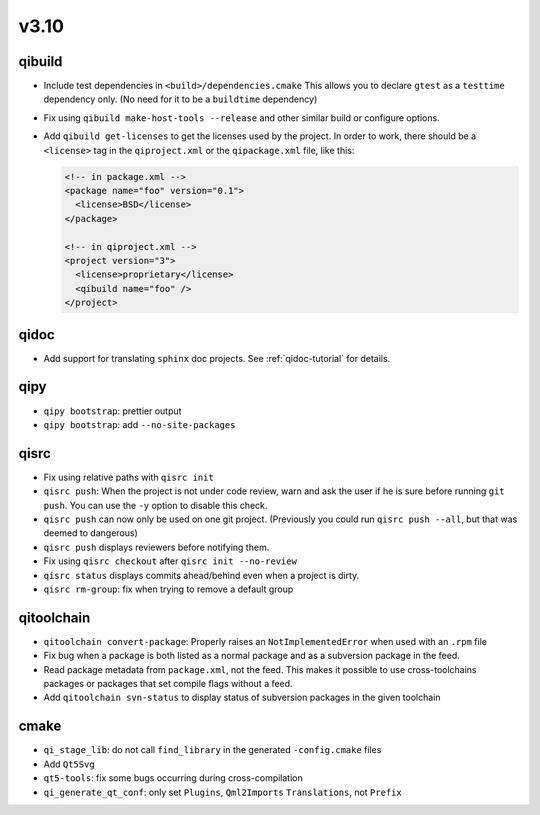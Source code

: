 v3.10
======
qibuild
--------

* Include test dependencies in ``<build>/dependencies.cmake``
  This allows you to declare ``gtest`` as a ``testtime`` dependency only.
  (No need for it to be a ``buildtime`` dependency)
* Fix using ``qibuild make-host-tools --release`` and other similar
  build or configure options.
* Add ``qibuild get-licenses`` to get the licenses used by the project.
  In order to work, there should be a ``<license>`` tag in the ``qiproject.xml``
  or the ``qipackage.xml`` file, like this:

  .. code-block:: xml

    <!-- in package.xml -->
    <package name="foo" version="0.1">
      <license>BSD</license>
    </package>

    <!-- in qiproject.xml -->
    <project version="3">
      <license>proprietary</license>
      <qibuild name="foo" />
    </project>

qidoc
-----

* Add support for translating ``sphinx`` doc projects. See :ref:`qidoc-tutorial`
  for details.

qipy
-----

* ``qipy bootstrap``: prettier output
* ``qipy bootstrap``: add ``--no-site-packages``

qisrc
-----

* Fix using relative paths with ``qisrc init``
* ``qisrc push``: When the project is not under code review,
  warn and ask the user if he is sure before running ``git push``.
  You can use the ``-y`` option to disable this check.
* ``qisrc push`` can now only be used on one git project.
  (Previously you could run ``qisrc push --all``, but that was
  deemed to dangerous)
* ``qisrc push`` displays reviewers before notifying them.
* Fix using ``qisrc checkout`` after ``qisrc init --no-review``
* ``qisrc status`` displays commits ahead/behind even when a project is dirty.
* ``qisrc rm-group``: fix when trying to remove a default group

qitoolchain
-----------

* ``qitoolchain convert-package``: Properly raises an ``NotImplementedError``
  when used with an ``.rpm`` file
* Fix bug when a package is both listed as a normal package and as a
  subversion package in the feed.
* Read package metadata from ``package.xml``, not the feed.
  This makes it possible to use cross-toolchains packages or packages that
  set compile flags without a feed.
* Add ``qitoolchain svn-status`` to display status of subversion packages
  in the given toolchain

cmake
-----

* ``qi_stage_lib``: do not call ``find_library`` in the generated
  ``-config.cmake`` files
* Add ``Qt5Svg``
* ``qt5-tools``: fix some bugs occurring during cross-compilation
* ``qi_generate_qt_conf``: only set ``Plugins``, ``Qml2Imports`` ``Translations``, not
  ``Prefix``
